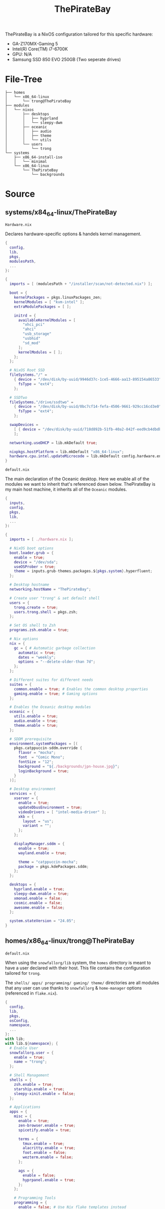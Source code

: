 #+title: ThePirateBay
ThePirateBay is a NixOS configuration tailored for this specific hardware:
- GA-Z170MX-Gaming 5
- Intel(R) Core(TM) i7-6700K
- GPU: N/A
- Samsung SSD 850 EVO 250GB (Two seperate drives)

* File-Tree
#+begin_src
├── homes
│   └── x86_64-linux
│       └── trong@ThePirateBay
├── modules
│   └── nixos
│       ├── desktops
│       │   ├── hyprland
│       │   └── sleepy-dwm
│       ├── oceanic
│       │   ├── audio
│       │   ├── theme
│       │   └── utils
│       └── users
│           └── trong
└── systems
    ├── x86_64-install-iso
    │   └── minimal
    └── x86_64-linux
        └── ThePirateBay
            └── backgrounds
#+end_src
* Source
** systems/x84_64-linux/ThePirateBay
=Hardware.nix=


Declares hardware-specific options & handels kernel management.
#+begin_src nix :tangle systems/x84_64-linux/ThePirateBay/hardware.nix
{
  config,
  lib,
  pkgs,
  modulesPath,
  ...
}:

{
  imports = [ (modulesPath + "/installer/scan/not-detected.nix") ];

  boot = {
    kernelPackages = pkgs.linuxPackages_zen;
    kernelModules = [ "kvm-intel" ];
    extraModulePackages = [ ];

    initrd = {
      availableKernelModules = [
        "xhci_pci"
        "ahci"
        "usb_storage"
        "usbhid"
        "sd_mod"
      ];
      kernelModules = [ ];
    };
  };

  # NixOS Root SSD
  fileSystems."/" =
    { device = "/dev/disk/by-uuid/9946d37c-1ce5-4666-aa13-895154a86533";
      fsType = "ext4";
    };

  # SSDTwo
  fileSystems."/drive/ssdtwo" =
    { device = "/dev/disk/by-uuid/0bc7cf14-fefa-4506-9661-929cc16cd3e0";
      fsType = "ext4";
    };

  swapDevices =
    [ { device = "/dev/disk/by-uuid/718d892b-51fb-40a2-842f-eed9cb4dbdb3"; }
    ];

  networking.useDHCP = lib.mkDefault true;

  nixpkgs.hostPlatform = lib.mkDefault "x86_64-linux";
  hardware.cpu.intel.updateMicrocode = lib.mkDefault config.hardware.enableRedistributableFirmware;
}
#+end_src

=default.nix=


The main declaration of the Oceanic desktop.
Here we enable all of the modules we want to inherit that's referenced down below.
ThePirateBay is my main host machine, it inherits all of the ~Oceanic~ modules.
#+begin_src nix :tangle systems/x84_64-linux/ThePirateBay/default.nix
{
  inputs,
  config,
  pkgs,
  lib,
  ...
}:

{
  imports = [ ./hardware.nix ];

  # NixOS boot options
  boot.loader.grub = {
    enable = true;
    device = "/dev/sda";
    useOSProber = true;
    theme = inputs.grub-themes.packages.${pkgs.system}.hyperfluent;
  };

  # Desktop hostname
  networking.hostName = "ThePirateBay";

  # Create user "trong" & set default shell
  users = {
    trong.create = true;
    users.trong.shell = pkgs.zsh;
  };

  # Set OS shell to Zsh
  programs.zsh.enable = true;

  # Nix options
  nix = {
    gc = { # Automatic garbage collection
      automatic = true;
      dates = "weekly";
      options = "--delete-older-than 7d";
    };
  };

  # Different suites for different needs
  suites = {
    common.enable = true; # Enables the common desktop properties
    gaming.enable = true; # Gaming options
  };

  # Enables the Oceanic desktop modules
  oceanic = {
    utils.enable = true;
    audio.enable = true;
    theme.enable = true;
  };

  # SDDM prerequisite
  environment.systemPackages = [(
    pkgs.catppuccin-sddm.override {
      flavor = "mocha";
      font  = "Comic Mono";
      fontSize = "12";
      background = "${./backgrounds/jpn-house.jpg}";
      loginBackground = true;
    }
  )];

  # Desktop environment
  services = {
    xserver = {
      enable = true;
      updateDbusEnvironment = true;
      videoDrivers = [ "intel-media-driver" ];
      xkb = {
        layout = "us";
        variant = "";
      };
    };

    displayManager.sddm = {
      enable = true;
      wayland.enable = true;

      theme = "catppuccin-mocha";
      package = pkgs.kdePackages.sddm;
    };
  };

  desktops = {
    hyprland.enable = true;
    sleepy-dwm.enable = true;
    xmonad.enable = false;
    cosmic.enable = false;
    awesome.enable = false;
  };

  system.stateVersion = "24.05";
}
#+end_src
** homes/x86_64-linux/trong@ThePirateBay
=default.nix=


When using the ~snowfallorg/lib~ system, the ~homes~ directory is meant to
have a user declared with their host.
This file contains the configuration tailored for ~trong~.


The ~shells/ apps/ programming/ gaming/ theme/~ directories are all modules that any user
can use thanks to ~snowfallorg~ & ~home-manager~ options (referenced in ~flake.nix~).
#+begin_src nix :tangle homes/x86_64-linux/trong@ThePirateBay
{
  config,
  lib,
  pkgs,
  osConfig,
  namespace,
  ...
}:
with lib;
with lib.${namespace}; {
  # Enable User
  snowfallorg.user = {
    enable = true;
    name = "trong";
  };

  # Shell Management
  shells = {
    zsh.enable = true;
    starship.enable = true;
    sleepy-xinit.enable = false;
  };

  # Applications
  apps = {
    misc = {
      enable = true;
      zen-browser.enable = true;
      spicetify.enable = true;

      terms = {
        tmux.enable = true;
        alacritty.enable = true;
        foot.enable = false;
        wezterm.enable = false;
      };

      ags = {
        enable = false;
        hyprpanel.enable = true;
      };
    };

    # Programming Tools
    programming = {
      enable = false; # Use Nix flake templates instead
      emacs.enable = true;
      nvchad.enable = true;
      hielo.enable = false;
      gamedev.enable = true;
    };

    # Gaming Options
    gaming = {
      enable = true;

      extras = {
        enable = true;
        emulation.enable = true;
        minecraft.enable = true;
        proton.enable = false;
      };
    };
  };

  # Theming
  theme = {
    stylix.enable = true;
    icons.papirus.nord.enable = true;
  };

  home.stateVersion = lib.mkDefault (osConfig.system.stateVersion or "24.05");
}
#+end_src
** modules/nixos
*** desktops
The ~desktops~ modules contain multiple desktops that can be enabled in ~systems/x84_64-linux/ThePirateBay/default.nix~.
For reference purposes I only have the code of the modules I currently use on this machine,
if you are interested in the other desktops I'd recommend checking it out yourself.


=hyprland/default.nix=

Hyprland is my main compositor, in-case I encounter issues with Wayland
I have my DWM configuration enabled too.
#+begin_src nix :tangle modules/nixos/desktops/hyprland/default.nix
{
  inputs,
  options,
  config,
  pkgs,
  lib,
  namespace,
  ...
}:
with lib;
with lib.${namespace}; let
  inherit (inputs) swww;
  cfg = config.desktops.hyprland;
in {
  options.desktops.hyprland = with types; {
    enable = mkBoolOpt false "Whether or not to enable Hyprland";
    # NOTE DISPLAY MANAGERS WILL ALWAYS BE MANAGED BY THE HOST NOT A MODULE
  };

  config = mkIf cfg.enable {
    programs = {
      hyprland = {
        enable = true;
        xwayland.enable = true;
        portalPackage = pkgs.xdg-desktop-portal-hyprland;
      };

      hyprlock.enable = false;
    };

    services.hypridle.enable = false;

    xdg.portal = {
      enable = true;
      extraPortals = [
        pkgs.xdg-desktop-portal-gtk
      ];
    };

    environment = {
      sessionVariables.NIXOS_OZONE_WL = "1";

      systemPackages = with pkgs; [
        # Desktop dependencies
        swww.packages.${pkgs.system}.swww
        pkgs.mpvpaper
        pkgs.grimblast
        pkgs.playerctl
        pkgs.brightnessctl
        pkgs.pamixer

        # Applications to be used with my Hyprland configuration
        pkgs.nemo-with-extensions
        pkgs.wofi
        pkgs.peazip
        pkgs.file-roller
        pkgs.pavucontrol
        pkgs.hyprpicker
      ];
    };
  };
}
#+end_src
=sleepy-dwm/default.nix=


Sleepy-DWM is my personal configuration of Suckless' Xorg Window-Manager DWM.
sleepy-dwm contains its own ~flake.nix~ where its modules are declared
[[https://github.com/thelinuxpirate/sleepy-dwm][(here)]].
#+begin_src nix :tangle modules/nixos/desktops/sleepy-dwm/default.nix
# Sleepy-DWM Nix port
{
  inputs,
  options,
  config,
  pkgs,
  lib,
  namespace,
  ...
}:
with lib;
with lib.${namespace}; let
  inherit (inputs) sleepy-dwm;
  cfg = config.desktops.sleepy-dwm;
in {
  options.desktops.sleepy-dwm = with types; {
    enable = mkBoolOpt false "Whether or not to enable Sleepy-DWM";
    # NOTE DISPLAY MANAGERS WILL ALWAYS BE MANAGED BY THE HOST NOT A MODULE
  };

  config = mkIf cfg.enable {
    services.xserver.windowManager.dwm = {
      enable = true;
      package = pkgs.dwm.overrideAttrs (oldAttrs: rec {
        pname = "sleepy-dwm";
        version = "6.5";
        src = pkgs.fetchFromGitHub {
          owner = "thelinuxpirate";
          repo = "sleepy-dwm";
          rev = "master";
          sha256 = "07vivrlgca0dybdfyb043q19drv7w4x1043qm0f1yfn14k4xm865";
        };
        nativeBuildInputs = oldAttrs.nativeBuildInputs or [] ++ [ pkgs.imlib2 ];
      });
    };

    sleepy = {
      enableSlstatus = true;
      enableST = false;
      enableDmenu = true;
    };

    environment.systemPackages = with pkgs; [
      # Desktop dependencies
      pkgs.alacritty
      pkgs.feh
      pkgs.pamixer
      pkgs.playerctl
      pkgs.brightnessctl
      pkgs.picom
      pkgs.dunst
      pkgs.flameshot

      # Applications used with Sleepy-DWM
      pkgs.nemo-with-extensions
      pkgs.file-roller
      pkgs.peazip
      pkgs.pavucontrol
    ];
  };
}
#+end_src
*** oceanic
The ~oceanic~ module contains all of the settings for ~ThePirateBay~.
If any machine wanted to recycle options, then they would be able to enable that option
from the ~oceanic~ module.


=audio/default.nix=


Audio options for ~ThePirateBay~ (uses the ~nix-gaming~ module).
#+begin_src nix :tangle modules/nixos/oceanic/audio/default.nix
# Oceanic audio preset
{
  options,
  config,
  pkgs,
  lib,
  namespace,
  ...
}:
with lib;
with lib.${namespace}; let
  inherit (inputs) nix-gaming;
  cfg = config.oceanic.audio;
in {
  options.oceanic.audio = with types; {
    enable = mkBoolOpt false "Whether or not to enable the Oceanic audio preset";
  };

  config = mkIf cfg.enable {
    security.rtkit.enable = true;

    hardware = {
      pulseaudio.enable = false;

      bluetooth = {
        enable = true;
        powerOnBoot = true;
      };
    };

    services = {
      jack.loopback.enable = true;

      pipewire = {
        enable = true;

        wireplumber.enable = true;
        alsa.enable = true;
        alsa.support32Bit = true;
        pulse.enable = true;
        jack.enable = true;

        lowLatency = { # Provided by 'nix-gaming'
          enable = true;
          quantum = 64;
          rate = 48000;
        };
      };
    };

    environment.systemPackages = with pkgs; [
      pkgs.bluetuith
      pkgs.blueberry
    ];
  };
}
#+end_src
=theme/default.nix=


The ~oceanic~ theme uses ~stylix~ to enable the theme globally & its own ~fonts~
option to enable system fonts.
#+begin_src nix :tangle modules/nixos/oceanic/theme/default.nix
{
  options,
  config,
  pkgs,
  lib,
  namespace,
  ...
}:
with lib;
with lib.${namespace}; let
  cfg = config.oceanic.theme;
in {
  options.oceanic.theme = with types; {
    enable = mkBoolOpt false "Enables the Oceanic theme";
    fonts = mkOpt (listOf package) [] "Custom font packages to install";
  };

  config = mkIf cfg.enable {
    stylix = {
      enable = true;
      autoEnable = true;
      targets.grub.enable = false;

      image = ./default.jpg;
      base16Scheme = "${pkgs.base16-schemes}/share/themes/tokyo-night-dark.yaml";

      cursor = {
        package = pkgs.numix-cursor-theme;
        name = "Numix-Cursor-Light";
        size = 20;
      };
    };

    environment = {
      systemPackages = with pkgs; [ pkgs.font-manager ];
      variables = {
        LOG_ICONS = "true";
      };
    };

    fonts = {
      packages = with pkgs; [
        pkgs.comic-mono
        pkgs.font-awesome
        pkgs.nerdfonts
        pkgs.minecraftia
      ];

      fontDir.enable = true;
      fontconfig = {
        defaultFonts = {
          serif = [ "Comic Mono" ];
          sansSerif = [ "Comic Mono" ];
          monospace = [ "Comic Mono" ];
        };
      };
    };
  };
}
#+end_src
=utils/default.nix=


Utility packages & some utility programs are enabled here.
#+begin_src nix :tangle modules/nixos/oceanic/utils/default.nix
# Utility packages (TODO include sops-nix?)
{
  options,
  config,
  pkgs,
  lib,
  namespace,
  ...
}:
with lib;
with lib.${namespace}; let
  cfg = config.oceanic.utils;
in {
  options.oceanic.utils = with types; {
    enable = mkBoolOpt false "Whether or not to manage fonts";
  };

  config = mkIf cfg.enable {
    security.doas = {
      enable = true;
      wheelNeedsPassword = false;
    };

    programs = {
      gnupg.agent = {
        enable = true;
        enableSSHSupport = true;
      };
    };

    environment.systemPackages = with pkgs; [
      pkgs.appimage-run
      pkgs.nix-prefetch-git
      pkgs.glxinfo
      pkgs.vulkan-tools
      pkgs.networkmanagerapplet
      pkgs.fastfetch
    ];
  };
}
#+end_src

*** users
As of now there is only one user that I use between all my machines.
In the future, that might change.


=trong/default.nix=


The main user ~trong~ is declared here for usage but
is mainly configured using the ~home-manager~ option for flexibility.
#+begin_src nix :tangle modules/nixos/users/trong/default.nix
# TRONG, maintainer of ThePirateBay & owner of TheTreeHouse
{
  options,
  config,
  lib,
  pkgs,
  namespace,
  ...
}:
with lib;
with lib.${namespace}; let
  cfg = config.users.trong;
in {
  options.users.trong = with types; {
    create = mkBoolOpt false "Creates the TRONG user";
  };

  config = mkIf cfg.create {
    snowfallorg.users.trong = {
      create = true;
      admin = true;
    };

    services.udev.packages = with pkgs; [
      platformio-core.udev
    ];
  };
}
#+end_src
